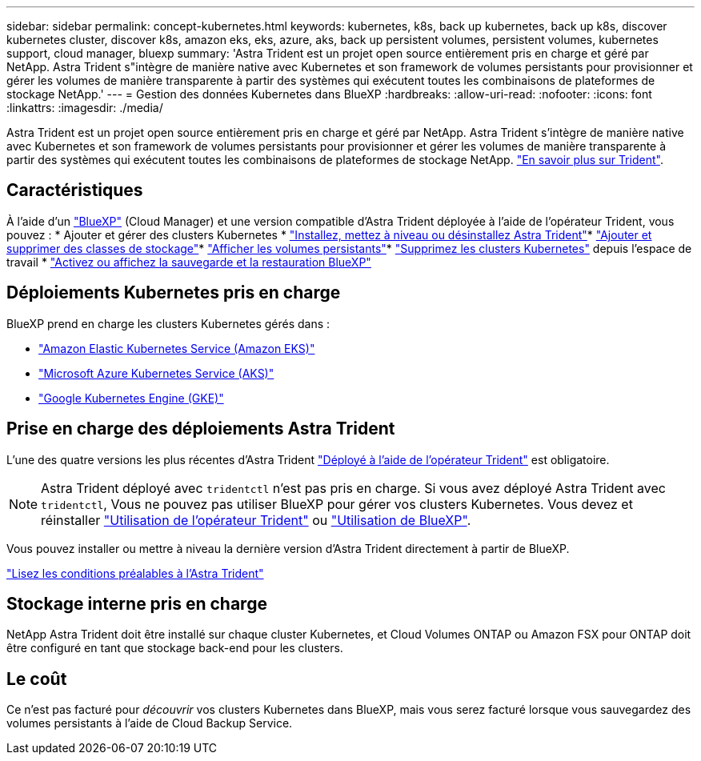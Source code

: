 ---
sidebar: sidebar 
permalink: concept-kubernetes.html 
keywords: kubernetes, k8s, back up kubernetes, back up k8s, discover kubernetes cluster, discover k8s, amazon eks, eks, azure, aks, back up persistent volumes, persistent volumes, kubernetes support, cloud manager, bluexp 
summary: 'Astra Trident est un projet open source entièrement pris en charge et géré par NetApp. Astra Trident s"intègre de manière native avec Kubernetes et son framework de volumes persistants pour provisionner et gérer les volumes de manière transparente à partir des systèmes qui exécutent toutes les combinaisons de plateformes de stockage NetApp.' 
---
= Gestion des données Kubernetes dans BlueXP
:hardbreaks:
:allow-uri-read: 
:nofooter: 
:icons: font
:linkattrs: 
:imagesdir: ./media/


[role="lead"]
Astra Trident est un projet open source entièrement pris en charge et géré par NetApp. Astra Trident s'intègre de manière native avec Kubernetes et son framework de volumes persistants pour provisionner et gérer les volumes de manière transparente à partir des systèmes qui exécutent toutes les combinaisons de plateformes de stockage NetApp. link:https://docs.netapp.com/us-en/trident/index.html["En savoir plus sur Trident"^].



== Caractéristiques

À l'aide d'un link:https://docs.netapp.com/us-en/cloud-manager-setup-admin/index.html["BlueXP"^] (Cloud Manager) et une version compatible d'Astra Trident déployée à l'aide de l'opérateur Trident, vous pouvez : * Ajouter et gérer des clusters Kubernetes * link:./task/task-k8s-manage-trident.html["Installez, mettez à niveau ou désinstallez Astra Trident"]* link:./task/task-k8s-manage-storage-classes.html["Ajouter et supprimer des classes de stockage"]* link:./task/task-k8s-manage-persistent-volumes.html["Afficher les volumes persistants"]* link:./task/task-k8s-manage-remove-cluster.html["Supprimez les clusters Kubernetes"] depuis l'espace de travail * link:./task/task-kubernetes-enable-services.html["Activez ou affichez la sauvegarde et la restauration BlueXP"]



== Déploiements Kubernetes pris en charge

BlueXP prend en charge les clusters Kubernetes gérés dans :

* link:./requirements/kubernetes-reqs-aws.html["Amazon Elastic Kubernetes Service (Amazon EKS)"]
* link:./requirements/kubernetes-reqs-aks.html["Microsoft Azure Kubernetes Service (AKS)"]
* link:./requirements/kubernetes-reqs-gke.html["Google Kubernetes Engine (GKE)"]




== Prise en charge des déploiements Astra Trident

L'une des quatre versions les plus récentes d'Astra Trident link:https://docs.netapp.com/us-en/trident/trident-get-started/kubernetes-deploy-operator.html["Déployé à l'aide de l'opérateur Trident"^] est obligatoire.


NOTE: Astra Trident déployé avec `tridentctl` n'est pas pris en charge. Si vous avez déployé Astra Trident avec `tridentctl`, Vous ne pouvez pas utiliser BlueXP pour gérer vos clusters Kubernetes. Vous devez  et réinstaller link:https://docs.netapp.com/us-en/trident/trident-get-started/kubernetes-deploy-operator.html["Utilisation de l'opérateur Trident"^] ou link:./task/task-k8s-manage-trident.html["Utilisation de BlueXP"].

Vous pouvez installer ou mettre à niveau la dernière version d'Astra Trident directement à partir de BlueXP.

link:https://docs.netapp.com/us-en/trident/trident-get-started/requirements.html["Lisez les conditions préalables à l'Astra Trident"^]



== Stockage interne pris en charge

NetApp Astra Trident doit être installé sur chaque cluster Kubernetes, et Cloud Volumes ONTAP ou Amazon FSX pour ONTAP doit être configuré en tant que stockage back-end pour les clusters.



== Le coût

Ce n'est pas facturé pour _découvrir_ vos clusters Kubernetes dans BlueXP, mais vous serez facturé lorsque vous sauvegardez des volumes persistants à l'aide de Cloud Backup Service.
